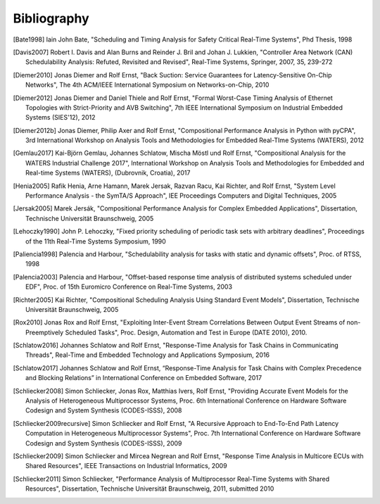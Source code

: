 Bibliography
============

.. [Bate1998] Iain John Bate, "Scheduling and Timing Analysis for Safety Critical Real-Time Systems", Phd Thesis, 1998
.. [Davis2007] Robert I. Davis and Alan Burns and Reinder J. Bril and Johan J. Lukkien, "Controller Area Network (CAN) Schedulability Analysis: Refuted, Revisited and Revised", Real-Time Systems, Springer, 2007, 35, 239-272
.. [Diemer2010] Jonas Diemer and Rolf Ernst, "Back Suction: Service Guarantees for Latency-Sensitive On-Chip Networks", The 4th ACM/IEEE International Symposium on Networks-on-Chip, 2010
.. [Diemer2012] Jonas Diemer and Daniel Thiele and Rolf Ernst, "Formal Worst-Case Timing Analysis of Ethernet Topologies with Strict-Priority and AVB Switching", 7th IEEE International Symposium on Industrial Embedded Systems (SIES'12), 2012
.. [Diemer2012b] Jonas Diemer, Philip Axer and Rolf Ernst, "Compositional Performance Analysis in Python with pyCPA", 3rd International Workshop on Analysis Tools and Methodologies for Embedded Real-TIme Systems (WATERS), 2012
.. [Gemlau2017] Kai-Björn Gemlau, Johannes Schlatow, Mischa Möstl und Rolf Ernst, "Compositional Analysis for the WATERS Industrial Challenge 2017", International Workshop on Analysis Tools and Methodologies for Embedded and Real-time Systems (WATERS), (Dubrovnik, Croatia), 2017
.. [Henia2005] Rafik Henia, Arne Hamann, Marek Jersak, Razvan Racu, Kai Richter, and Rolf Ernst, "System Level Performance Analysis - the SymTA/S Approach", IEE Proceedings Computers and Digital Techniques, 2005
.. [Jersak2005] Marek Jersák, "Compositional Performance Analysis for Complex Embedded Applications", Dissertation, Technische Universität Braunschweig, 2005
.. [Lehoczky1990] John P. Lehoczky, "Fixed priority scheduling of periodic task sets with arbitrary deadlines", Proceedings of the 11th Real-Time Systems Symposium, 1990
.. [Paliencia1998] Palencia and Harbour, "Schedulability analysis for tasks with static and dynamic offsets", Proc. of RTSS, 1998
.. [Palencia2003] Palencia and Harbour, "Offset-based response time analysis of distributed systems scheduled under EDF", Proc. of 15th Euromicro Conference on Real-Time Systems, 2003
.. [Richter2005] Kai Richter, "Compositional Scheduling Analysis Using Standard Event Models", Dissertation, Technische Universität Braunschweig, 2005
.. [Rox2010] Jonas Rox and Rolf Ernst, "Exploiting Inter-Event Stream Correlations Between Output Event Streams of non-Preemptively Scheduled Tasks", Proc. Design, Automation and Test in Europe (DATE 2010), 2010.
.. [Schlatow2016] Johannes Schlatow and Rolf Ernst, "Response-Time Analysis for Task Chains in Communicating Threads", Real-Time and Embedded Technology and Applications Symposium, 2016
.. [Schlatow2017] Johannes Schlatow and Rolf Ernst, “Response-Time Analysis for Task Chains with Complex Precedence and Blocking Relations” in International Conference on Embedded Software, 2017
.. [Schliecker2008] Simon Schliecker, Jonas Rox, Matthias Ivers, Rolf Ernst, "Providing Accurate Event Models for the Analysis of Heterogeneous Multiprocessor Systems, Proc. 6th International Conference on Hardware Software Codesign and System Synthesis (CODES-ISSS), 2008
.. [Schliecker2009recursive] Simon Schliecker and Rolf Ernst, "A Recursive Approach to End-To-End Path Latency Computation in Heterogeneous Multiprocessor Systems", Proc. 7th International Conference on Hardware Software Codesign and System Synthesis (CODES-ISSS), 2009
.. [Schliecker2009] Simon Schliecker and Mircea Negrean and Rolf Ernst, "Response Time Analysis in Multicore ECUs with Shared Resources", IEEE Transactions on Industrial Informatics, 2009
.. [Schliecker2011] Simon Schliecker, "Performance Analysis of Multiprocessor Real-Time Systems with Shared Resources", Dissertation, Technische Universität Braunschweig, 2011, submitted 2010
